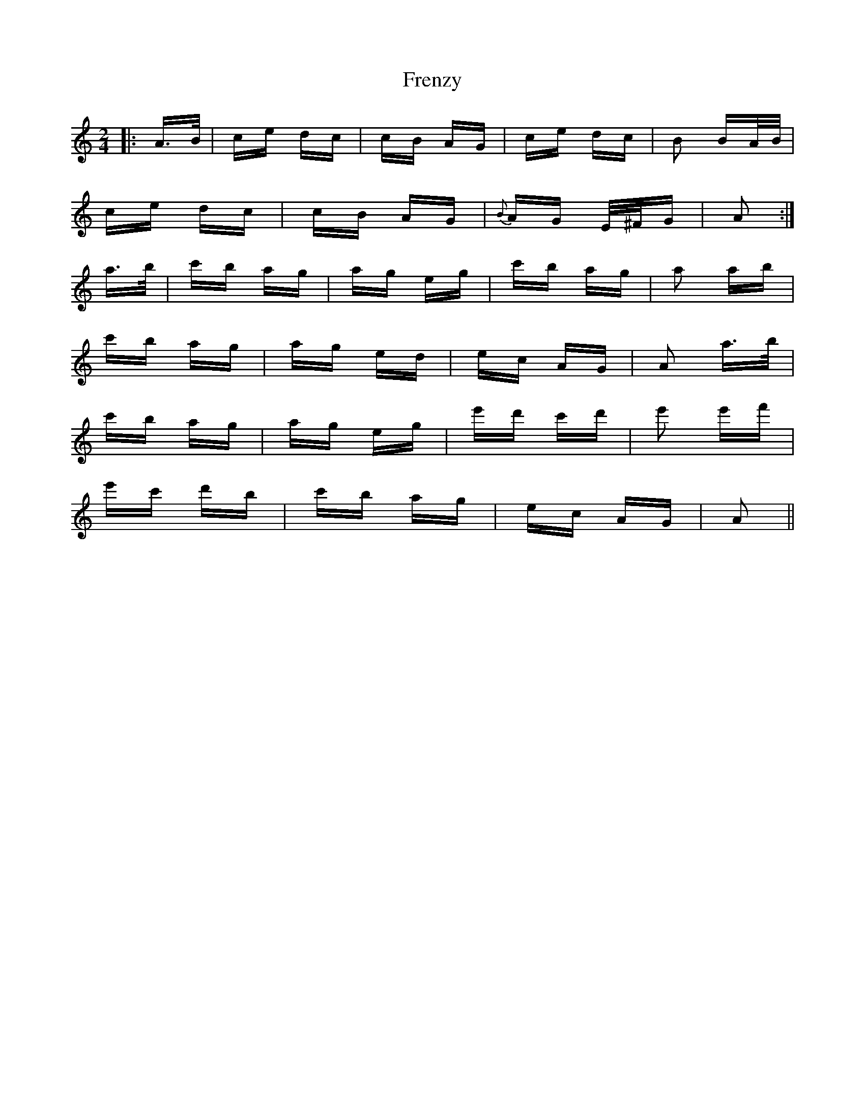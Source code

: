 X: 14085
T: Frenzy
R: polka
M: 2/4
K: Aminor
|:A>B|ce dc|cB AG|ce dc|B2 BA/B/|
ce dc|cB AG|{B}AG E/^F/G|A2:|
a>b|c'b ag|ag eg|c'b ag|a2 ab|
c'b ag|ag ed|ec AG|A2 a>b|
c'b ag|ag eg|e'd' c'd'|e'2 e'f'|
e'c' d'b|c'b ag|ec AG|A2||

